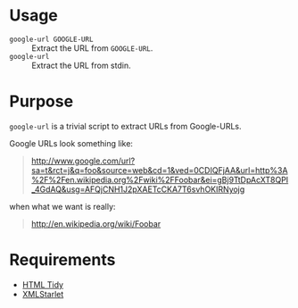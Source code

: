 * Usage

  - =google-url GOOGLE-URL= :: Extract the URL from =GOOGLE-URL=.
  - =google-url= :: Extract the URL from stdin.

* Purpose

  =google-url= is a trivial script to extract URLs from Google-URLs.

  Google URLs look something like:

  #+BEGIN_QUOTE
  [[http://www.google.com/url?sa%3Dt&rct%3Dj&q%3Dfoo&source%3Dweb&cd%3D1&ved%3D0CDIQFjAA&url%3Dhttp%253A%252F%252Fen.wikipedia.org%252Fwiki%252FFoobar&ei%3DgBj9TtDpAcXT8QPI_4GdAQ&usg%3DAFQjCNH1J2pXAETcCKA7T6svhOKIRNyojg][http://www.google.com/url?sa=t&rct=j&q=foo&source=web&cd=1&ved=0CDIQFjAA&url=http%3A%2F%2Fen.wikipedia.org%2Fwiki%2FFoobar&ei=gBj9TtDpAcXT8QPI_4GdAQ&usg=AFQjCNH1J2pXAETcCKA7T6svhOKIRNyojg]]
  #+END_QUOTE

  when what we want is really:

  #+BEGIN_QUOTE
  [[http://en.wikipedia.org/wiki/Foobar]]
  #+END_QUOTE

* Requirements

  - [[http://tidy.sourceforge.net/][HTML Tidy]]
  - [[http://xmlstar.sourceforge.net/][XMLStarlet]]
